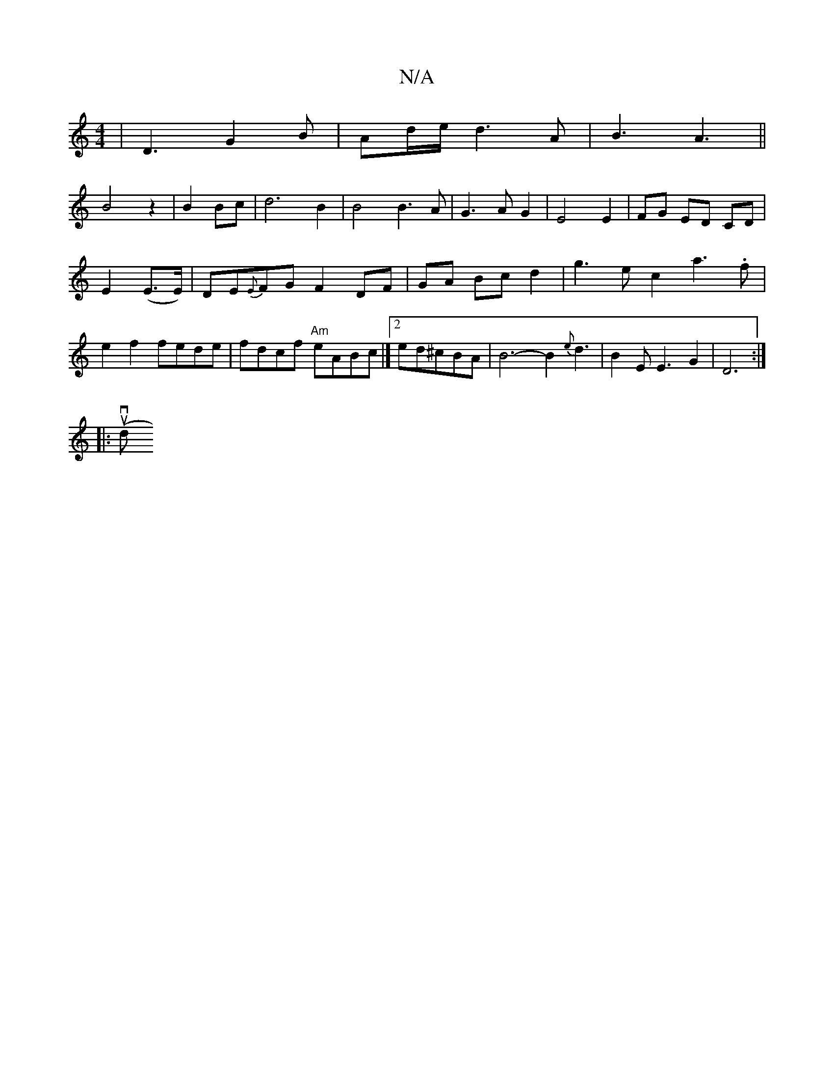 X:1
T:N/A
M:4/4
R:N/A
K:Cmajor
 |D3G2B|Ad/e/d3 A|B3 A3||
B4z2|B2 Bc|d6B2|B4B3A|G3AG2|E4 E2|FG ED CD|
E2 (E>E)|DE{E}FG F2 DF|GA Bc d2|g3e c2a3.f|e2f2 fede|fdcf "Am"eABc|]2 ed^cBA | B6- B2{e}d3|B2EE3G2|D6:|
|: uv(" "d" B8-| c3 B d2d2